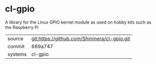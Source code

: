 * cl-gpio

A library for the Linux GPIO kernel module as used on hobby kits such as the Raspberry Pi

|---------+---------------------------------------------|
| source  | git:https://github.com/Shinmera/cl-gpio.git |
| commit  | 689a747                                     |
| systems | cl-gpio                                     |
|---------+---------------------------------------------|
